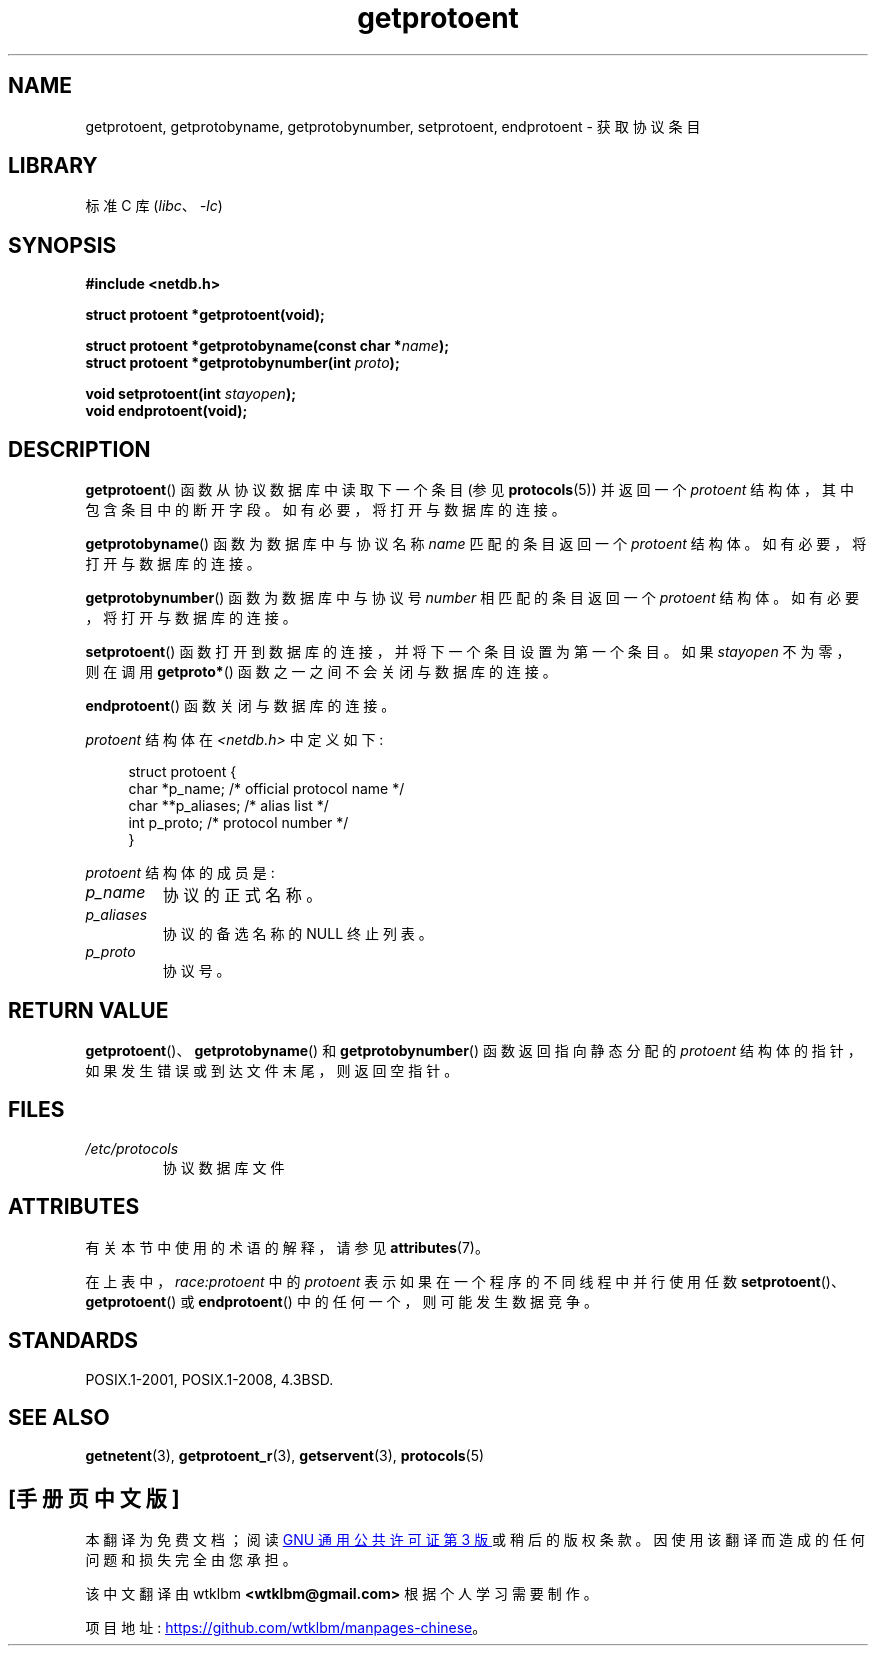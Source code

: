 .\" -*- coding: UTF-8 -*-
'\" t
.\" Copyright 1993 David Metcalfe (david@prism.demon.co.uk)
.\"
.\" SPDX-License-Identifier: Linux-man-pages-copyleft
.\"
.\" References consulted:
.\"     Linux libc source code
.\"     Lewine's _POSIX Programmer's Guide_ (O'Reilly & Associates, 1991)
.\"     386BSD man pages
.\" Modified Sat Jul 24 19:26:03 1993 by Rik Faith (faith@cs.unc.edu)
.\"*******************************************************************
.\"
.\" This file was generated with po4a. Translate the source file.
.\"
.\"*******************************************************************
.TH getprotoent 3 2022\-12\-15 "Linux man\-pages 6.03" 
.SH NAME
getprotoent, getprotobyname, getprotobynumber, setprotoent, endprotoent \-
获取协议条目
.SH LIBRARY
标准 C 库 (\fIlibc\fP、\fI\-lc\fP)
.SH SYNOPSIS
.nf
\fB#include <netdb.h>\fP
.PP
\fBstruct protoent *getprotoent(void);\fP
.PP
\fBstruct protoent *getprotobyname(const char *\fP\fIname\fP\fB);\fP
\fBstruct protoent *getprotobynumber(int \fP\fIproto\fP\fB);\fP
.PP
\fBvoid setprotoent(int \fP\fIstayopen\fP\fB);\fP
\fBvoid endprotoent(void);\fP
.fi
.SH DESCRIPTION
\fBgetprotoent\fP() 函数从协议数据库中读取下一个条目 (参见 \fBprotocols\fP(5)) 并返回一个 \fIprotoent\fP
结构体，其中包含条目中的断开字段。 如有必要，将打开与数据库的连接。
.PP
\fBgetprotobyname\fP() 函数为数据库中与协议名称 \fIname\fP 匹配的条目返回一个 \fIprotoent\fP 结构体。
如有必要，将打开与数据库的连接。
.PP
\fBgetprotobynumber\fP() 函数为数据库中与协议号 \fInumber\fP 相匹配的条目返回一个 \fIprotoent\fP 结构体。
如有必要，将打开与数据库的连接。
.PP
\fBsetprotoent\fP() 函数打开到数据库的连接，并将下一个条目设置为第一个条目。 如果 \fIstayopen\fP 不为零，则在调用
\fBgetproto*\fP() 函数之一之间不会关闭与数据库的连接。
.PP
\fBendprotoent\fP() 函数关闭与数据库的连接。
.PP
\fIprotoent\fP 结构体在 \fI<netdb.h>\fP 中定义如下:
.PP
.in +4n
.EX
struct protoent {
    char  *p_name;       /* official protocol name */
    char **p_aliases;    /* alias list */
    int    p_proto;      /* protocol number */
}
.EE
.in
.PP
\fIprotoent\fP 结构体的成员是:
.TP 
\fIp_name\fP
协议的正式名称。
.TP 
\fIp_aliases\fP
协议的备选名称的 NULL 终止列表。
.TP 
\fIp_proto\fP
协议号。
.SH "RETURN VALUE"
\fBgetprotoent\fP()、\fBgetprotobyname\fP() 和 \fBgetprotobynumber\fP() 函数返回指向静态分配的
\fIprotoent\fP 结构体的指针，如果发生错误或到达文件末尾，则返回空指针。
.SH FILES
.PD 0
.TP 
\fI/etc/protocols\fP
协议数据库文件
.PD
.SH ATTRIBUTES
有关本节中使用的术语的解释，请参见 \fBattributes\fP(7)。
.ad l
.nh
.TS
allbox;
lb lb lbx
l l l.
Interface	Attribute	Value
T{
\fBgetprotoent\fP()
T}	Thread safety	T{
MT\-Unsafe race:protoent
race:protoentbuf locale
T}
T{
\fBgetprotobyname\fP()
T}	Thread safety	T{
MT\-Unsafe race:protobyname
locale
T}
T{
\fBgetprotobynumber\fP()
T}	Thread safety	T{
MT\-Unsafe race:protobynumber
locale
T}
T{
\fBsetprotoent\fP(),
\fBendprotoent\fP()
T}	Thread safety	T{
MT\-Unsafe race:protoent
locale
T}
.TE
.hy
.ad
.sp 1
在上表中，\fIrace:protoent\fP 中的 \fIprotoent\fP 表示如果在一个程序的不同线程中并行使用任数
\fBsetprotoent\fP()、\fBgetprotoent\fP() 或 \fBendprotoent\fP() 中的任何一个，则可能发生数据竞争。
.SH STANDARDS
POSIX.1\-2001, POSIX.1\-2008, 4.3BSD.
.SH "SEE ALSO"
\fBgetnetent\fP(3), \fBgetprotoent_r\fP(3), \fBgetservent\fP(3), \fBprotocols\fP(5)
.PP
.SH [手册页中文版]
.PP
本翻译为免费文档；阅读
.UR https://www.gnu.org/licenses/gpl-3.0.html
GNU 通用公共许可证第 3 版
.UE
或稍后的版权条款。因使用该翻译而造成的任何问题和损失完全由您承担。
.PP
该中文翻译由 wtklbm
.B <wtklbm@gmail.com>
根据个人学习需要制作。
.PP
项目地址:
.UR \fBhttps://github.com/wtklbm/manpages-chinese\fR
.ME 。
